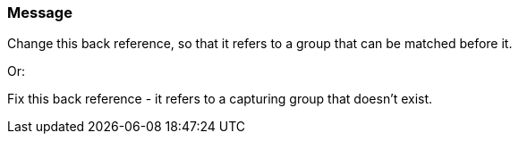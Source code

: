 === Message

Change this back reference, so that it refers to a group that can be matched before it.

Or:

Fix this back reference - it refers to a capturing group that doesn't exist.

